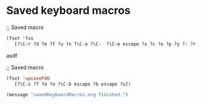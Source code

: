 * Saved keyboard macros

;; Saved macro
#+BEGIN_SRC emacs-lisp
(fset 'foo
   [?\C-r ?d ?e ?f ?u ?n ?\C-a ?\C-  ?\C-e escape ?x ?c ?o ?p ?y ?- ?r ?e ?g ?  ?a ?  ?k ?  return])

#+END_SRC
asdf

;; Saved macro
#+BEGIN_SRC emacs-lisp
(fset 'upcaseFOO
   [?\C-s ?f ?o ?o ?\C-b escape ?b escape ?u])

(message "savedKeybaordMacros.org finished.")
#+END_SRC
